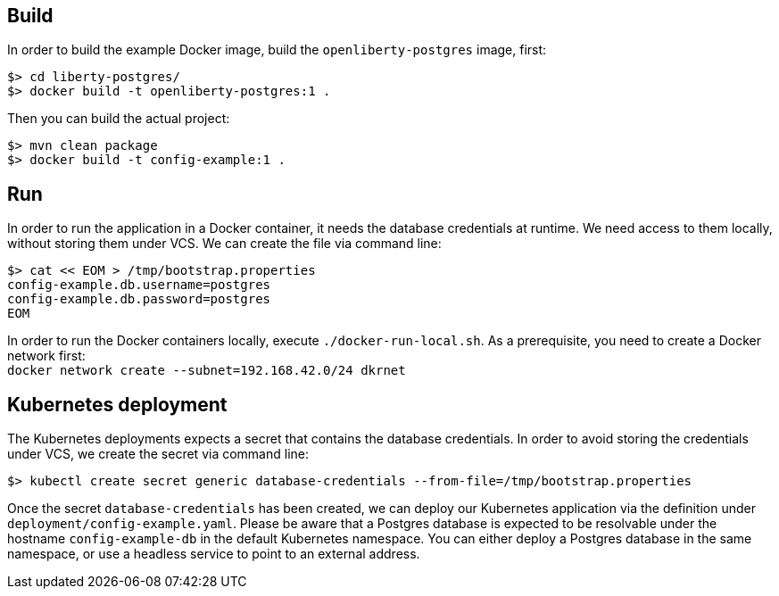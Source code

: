 == Build

In order to build the example Docker image, build the `openliberty-postgres` image, first:

----
$> cd liberty-postgres/
$> docker build -t openliberty-postgres:1 .
----

Then you can build the actual project:

----
$> mvn clean package
$> docker build -t config-example:1 .
----


== Run

In order to run the application in a Docker container, it needs the database credentials at runtime.
We need access to them locally, without storing them under VCS.
We can create the file via command line:

----
$> cat << EOM > /tmp/bootstrap.properties
config-example.db.username=postgres
config-example.db.password=postgres
EOM
----

In order to run the Docker containers locally, execute `./docker-run-local.sh`.
As a prerequisite, you need to create a Docker network first: + 
`docker network create --subnet=192.168.42.0/24 dkrnet`


== Kubernetes deployment

The Kubernetes deployments expects a secret that contains the database credentials.
In order to avoid storing the credentials under VCS, we create the secret via command line:

----
$> kubectl create secret generic database-credentials --from-file=/tmp/bootstrap.properties
----

Once the secret `database-credentials` has been created, we can deploy our Kubernetes application via the definition under `deployment/config-example.yaml`.
Please be aware that a Postgres database is expected to be resolvable under the hostname `config-example-db` in the default Kubernetes namespace.
You can either deploy a Postgres database in the same namespace, or use a headless service to point to an external address.

